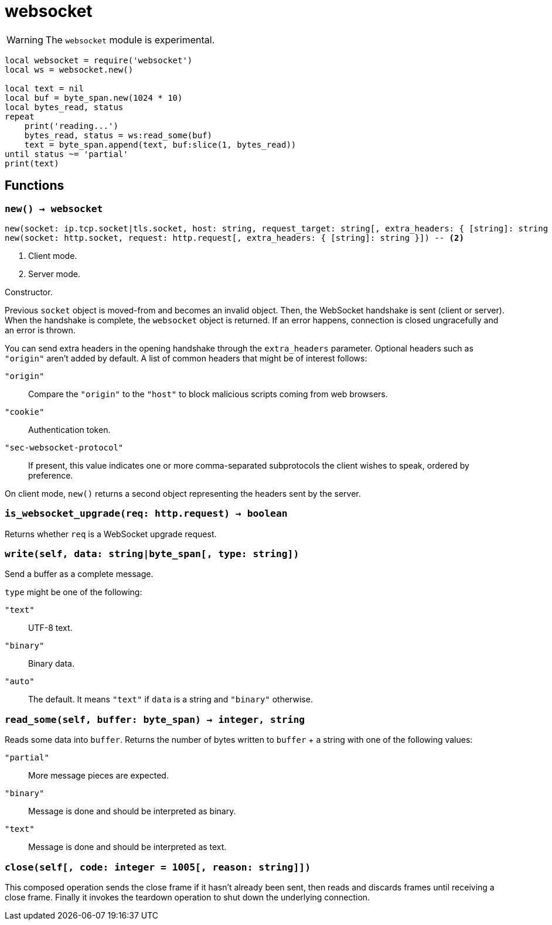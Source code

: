 = websocket

ifeval::["{doctype}" == "manpage"]

== Name

Emilua - Lua execution engine

== Synopsis

endif::[]

WARNING: The `websocket` module is experimental.

[source,lua]
----
local websocket = require('websocket')
local ws = websocket.new()

local text = nil
local buf = byte_span.new(1024 * 10)
local bytes_read, status
repeat
    print('reading...')
    bytes_read, status = ws:read_some(buf)
    text = byte_span.append(text, buf:slice(1, bytes_read))
until status ~= 'partial'
print(text)
----

== Functions

=== `new() -> websocket`

[source,lua]
----
new(socket: ip.tcp.socket|tls.socket, host: string, request_target: string[, extra_headers: { [string]: string }]) -- <1>
new(socket: http.socket, request: http.request[, extra_headers: { [string]: string }]) -- <2>
----
<1> Client mode.
<2> Server mode.

Constructor.

Previous `socket` object is moved-from and becomes an invalid object. Then, the
WebSocket handshake is sent (client or server). When the handshake is complete,
the `websocket` object is returned. If an error happens, connection is closed
ungracefully and an error is thrown.

You can send extra headers in the opening handshake through the `extra_headers`
parameter. Optional headers such as `"origin"` aren't added by default. A list
of common headers that might be of interest follows:

`"origin"`:: Compare the `"origin"` to the `"host"` to block malicious scripts
coming from web browsers.

`"cookie"`:: Authentication token.

`"sec-websocket-protocol"`:: If present, this value indicates one or more
comma-separated subprotocols the client wishes to speak, ordered by preference.

On client mode, `new()` returns a second object representing the headers sent by
the server.

=== `is_websocket_upgrade(req: http.request) -> boolean`

Returns whether `req` is a WebSocket upgrade request.

=== `write(self, data: string|byte_span[, type: string])`

Send a buffer as a complete message.

`type` might be one of the following:

`"text"`:: UTF-8 text.
`"binary"`:: Binary data.
`"auto"`:: The default. It means `"text"` if `data` is a string and `"binary"`
  otherwise.

=== `read_some(self, buffer: byte_span) -> integer, string`

Reads some data into `buffer`. Returns the number of bytes written to `buffer`
{plus} a string with one of the following values:

`"partial"`:: More message pieces are expected.
`"binary"`:: Message is done and should be interpreted as binary.
`"text"`:: Message is done and should be interpreted as text.

=== `close(self[, code: integer = 1005[, reason: string]])`

This composed operation sends the close frame if it hasn't already been sent,
then reads and discards frames until receiving a close frame. Finally it invokes
the teardown operation to shut down the underlying connection.
